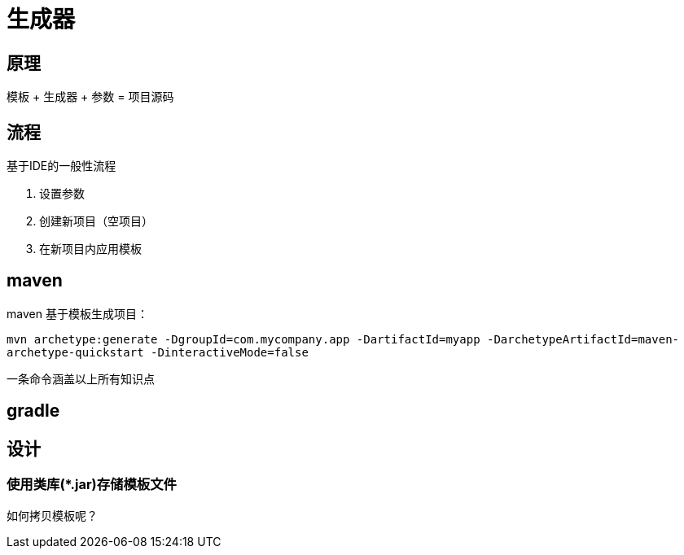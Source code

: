 = 生成器

== 原理

模板 + 生成器 + 参数 = 项目源码

== 流程

.基于IDE的一般性流程
. 设置参数
. 创建新项目（空项目）
. 在新项目内应用模板

== maven

maven 基于模板生成项目：

``mvn archetype:generate -DgroupId=com.mycompany.app -DartifactId=myapp -DarchetypeArtifactId=maven-archetype-quickstart -DinteractiveMode=false``

一条命令涵盖以上所有知识点

== gradle

== 设计

=== 使用类库(*.jar)存储模板文件

如何拷贝模板呢？



